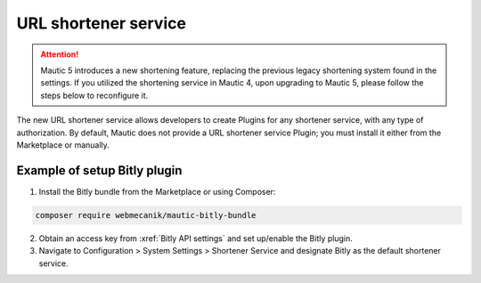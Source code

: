 URL shortener service
#####################
.. attention::

    Mautic 5 introduces a new shortening feature, replacing the previous legacy shortening system found in the settings. If you utilized the shortening service in Mautic 4, upon upgrading to Mautic 5, please follow the steps below to reconfigure it.

The new URL shortener service allows developers to create Plugins for any shortener service, with any type of authorization. By default, Mautic does not provide a URL shortener service Plugin; you must install it either from the Marketplace or manually.


Example of setup Bitly plugin
=============================

1. Install the Bitly bundle from the Marketplace or using Composer:

.. code-block:: bash

    composer require webmecanik/mautic-bitly-bundle

2. Obtain an access key from :xref:`Bitly API settings` and set up/enable the Bitly plugin.

3. Navigate to Configuration > System Settings > Shortener Service and designate Bitly as the default shortener service.

.. image:: images/shortener-bitly.png
   :width: 600
   :alt: Screenshot of Bitly enabled for SMS